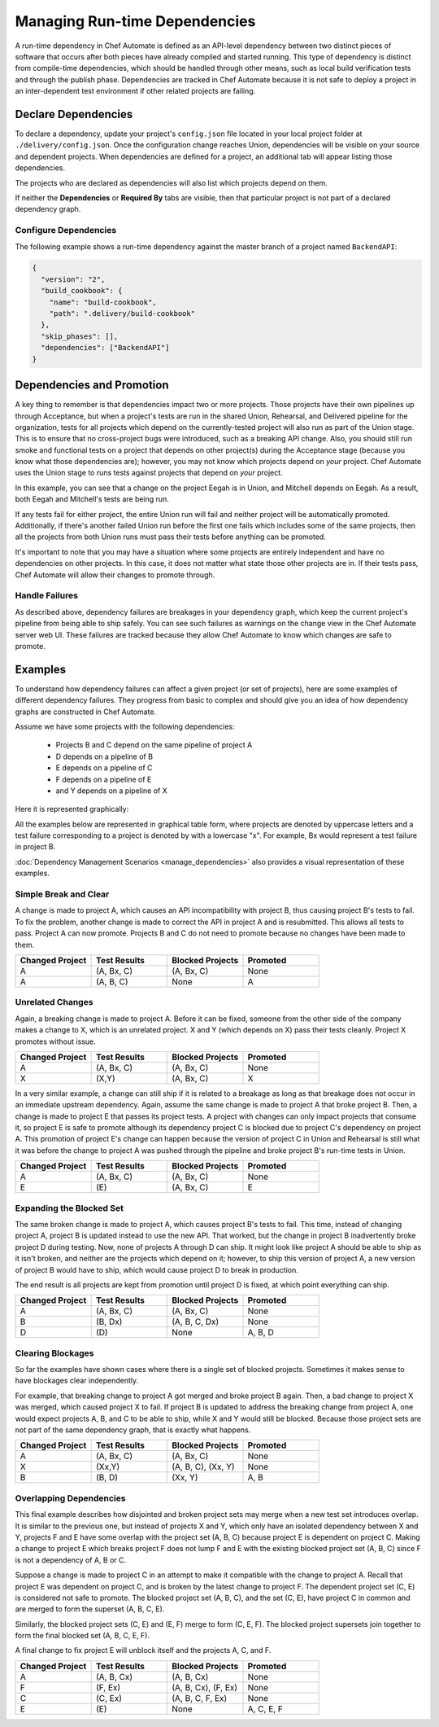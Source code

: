 

=======================================================
Managing Run-time Dependencies
=======================================================

A run-time dependency in Chef Automate is defined as an API-level dependency between two distinct pieces of software that occurs after both pieces have already compiled and started running. This type of dependency is distinct from compile-time dependencies, which should be handled through other means, such as local build verification tests and through the publish phase. Dependencies are tracked in Chef Automate because it is not safe to deploy a project in an inter-dependent test environment if other related projects are failing.

Declare Dependencies
=======================================================
To declare a dependency, update your project's ``config.json`` file located in your local project folder at ``./delivery/config.json``. Once the configuration change reaches Union, dependencies will be visible on your source and dependent projects. When dependencies are defined for a project, an additional tab will appear listing those dependencies.

.. image::  ../../images/hero.png
   :width: 700px

The projects who are declared as dependencies will also list which projects depend on them.

.. image::  ../../images/dragon.png
   :width: 700px

If neither the **Dependencies** or **Required By** tabs are visible, then that particular project is not part of a declared dependency graph.

Configure Dependencies
-----------------------------------------------------
.. tag delivery_config_example_dependencies_on_master

The following example shows a run-time dependency against the master branch of a project named ``BackendAPI``:

.. code-block:: javascript

   {
     "version": "2",
     "build_cookbook": {
       "name": "build-cookbook",
       "path": ".delivery/build-cookbook"
     },
     "skip_phases": [],
     "dependencies": ["BackendAPI"]
   }

.. end_tag

Dependencies and Promotion
==========================================================
A key thing to remember is that dependencies impact two or more projects. Those projects have their own pipelines up through Acceptance, but when a project's tests are run in the shared Union, Rehearsal, and Delivered pipeline for the organization, tests for all projects which depend on the currently-tested project will also run as part of the Union stage. This is to ensure that no cross-project bugs were introduced, such as a breaking API change. Also, you should still run smoke and functional tests on a project that depends on other project(s) during the Acceptance stage (because you know what those dependencies are); however, you may not know which projects depend on *your* project. Chef Automate uses the Union stage to runs tests against projects that depend on *your* project.

.. image::  ../../images/consumer_tests.png
   :width: 700px

In this example, you can see that a change on the project Eegah is in Union, and Mitchell depends on Eegah. As a result, both Eegah and Mitchell's tests are being run.

If any tests fail for either project, the entire Union run will fail and neither project will be automatically promoted. Additionally, if there's another failed Union run before the first one fails which includes some of the same projects, then all the projects from both Union runs must pass their tests before anything can be promoted.

It's important to note that you may have a situation where some projects are entirely independent and have no dependencies on other projects. In this case, it does not matter what state those other projects are in. If their tests pass, Chef Automate will allow their changes to promote through.

Handle Failures
-----------------------------------------------------
As described above, dependency failures are breakages in your dependency graph, which keep the current project's pipeline from being able to ship safely. You can see such failures as warnings on the change view in the Chef Automate server web UI. These failures are tracked because they allow Chef Automate to know which changes are safe to promote.

Examples
==========================================================
To understand how dependency failures can affect a given project (or set of projects), here are some examples of different dependency failures. They progress from basic to complex and should give you an idea of how dependency graphs are constructed in Chef Automate.

Assume we have some projects with the following dependencies:

   * Projects B and C depend on the same pipeline of project A
   * D depends on a pipeline of B
   * E depends on a pipeline of C
   * F depends on a pipeline of E
   * and Y depends on a pipeline of X

Here it is represented graphically:

.. image:: ../../images/dependency_graph_base_with_xy.svg
   :width: 700px

All the examples below are represented in graphical table form, where projects are denoted by uppercase letters and a test failure corresponding to a project is denoted by with a lowercase "x". For example, Bx would represent a test failure in project B.

:doc:`Dependency Management Scenarios <manage_dependencies>` also provides a visual representation of these examples.

Simple Break and Clear
-----------------------------------------------------------
A change is made to project A, which causes an API incompatibility with project B, thus causing project B's tests to fail. To fix the problem, another change is made to correct the API in project A and is resubmitted. This allows all tests to pass. Project A can now promote. Projects B and C do not need to promote because no changes have been made to them.

.. list-table::
   :widths: 250 250 250 250
   :header-rows: 1

   * - Changed Project
     - Test Results
     - Blocked Projects
     - Promoted
   * - A
     - (A, Bx, C)
     - (A, Bx, C)
     - None
   * - A
     - (A, B, C)
     - None
     - A

Unrelated Changes
-----------------------------------------------------------
Again, a breaking change is made to project A. Before it can be fixed, someone from the other side of the company makes a change to X, which is an unrelated project.
X and Y (which depends on X) pass their tests cleanly. Project X promotes without issue.

.. list-table::
   :widths: 250 250 250 250
   :header-rows: 1

   * - Changed Project
     - Test Results
     - Blocked Projects
     - Promoted
   * - A
     - (A, Bx, C)
     - (A, Bx, C)
     - None
   * - X
     - (X,Y)
     - (A, Bx, C)
     - X

In a very similar example, a change can still ship if it is related to a breakage as long as that breakage does not occur in an immediate upstream dependency. Again, assume the same change is made to project A that broke project B. Then, a change is made to project E that passes its project tests. A project with changes can only impact projects that consume it, so project E is safe to promote although its dependency project C is blocked due to project C's dependency on project A. This promotion of project E's change can happen because the version of project C in Union and Rehearsal is still what it was before the change to project A was pushed through the pipeline and broke project B's run-time tests in Union.

.. list-table::
   :widths: 250 250 250 250
   :header-rows: 1

   * - Changed Project
     - Test Results
     - Blocked Projects
     - Promoted
   * - A
     - (A, Bx, C)
     - (A, Bx, C)
     - None
   * - E
     - \(E\)
     - (A, Bx, C)
     - E

Expanding the Blocked Set
-----------------------------------------------------------
The same broken change is made to project A, which causes project B's tests to fail. This time, instead of changing project A, project B is updated instead to use the new API. That worked, but the change in project B inadvertently broke project D during testing. Now, none of projects A through D can ship. It might look like project A should be able to ship as it isn't broken, and neither are the projects which depend on it; however, to ship this version of project A, a new version of project B would have to ship, which would cause project D to break in production.

The end result is all projects are kept from promotion until project D is fixed, at which point everything can ship.

.. list-table::
   :widths: 250 250 250 250
   :header-rows: 1

   * - Changed Project
     - Test Results
     - Blocked Projects
     - Promoted
   * - A
     - (A, Bx, C)
     - (A, Bx, C)
     - None
   * - B
     - (B, Dx)
     - (A, B, C, Dx)
     - None
   * - D
     - \(D\)
     - None
     - A, B, D

Clearing Blockages
-----------------------------------------------------------
So far the examples have shown cases where there is a single set of blocked projects. Sometimes it makes sense to have blockages clear independently.

For example, that breaking change to project A got merged and broke project B again. Then, a bad change to project X was merged, which caused project X to fail. If project B is updated to address the breaking change from project A, one would expect projects A, B, and C to be able to ship, while X and Y would still be blocked. Because those project sets are not part of the same dependency graph, that is exactly what happens.

.. list-table::
   :widths: 250 250 250 250
   :header-rows: 1

   * - Changed Project
     - Test Results
     - Blocked Projects
     - Promoted
   * - A
     - (A, Bx, C)
     - (A, Bx, C)
     - None
   * - X
     - (Xx,Y)
     - (A, B, C), (Xx, Y)
     - None
   * - B
     - (B, D)
     - (Xx, Y)
     - A, B

Overlapping Dependencies
-----------------------------------------------------------
This final example describes how disjointed and broken project sets may merge when a new test set introduces overlap. It is similar to the previous one, but instead of projects X and Y, which only have an isolated dependency between X and Y, projects F and E have some overlap with the project set (A, B, C) because project E is dependent on project C. Making a change to project E which breaks project F does not lump F and E with the existing blocked project set (A, B, C) since F is not a dependency of A, B or C.

Suppose a change is made to project C in an attempt to make it compatible with the change to project A. Recall that project E was dependent on project C, and is broken by the latest change to project F. The dependent project set (C, E) is considered not safe to promote. The blocked project set (A, B, C), and the set (C, E), have project C in common and are merged to form the superset (A, B, C, E).

Similarly, the blocked project sets (C, E) and (E, F) merge to form (C, E, F). The blocked project supersets join together to form the final blocked set (A, B, C, E, F).

A final change to fix project E will unblock itself and the projects A, C, and F.

.. list-table::
   :widths: 250 250 250 250
   :header-rows: 1

   * - Changed Project
     - Test Results
     - Blocked Projects
     - Promoted
   * - A
     - (A, B, Cx)
     - (A, B, Cx)
     - None
   * - F
     - (F, Ex)
     - (A, B, Cx), (F, Ex)
     - None
   * - C
     - (C, Ex)
     - (A, B, C, F, Ex)
     - None
   * - E
     - \(E\)
     - None
     - A, C, E, F
